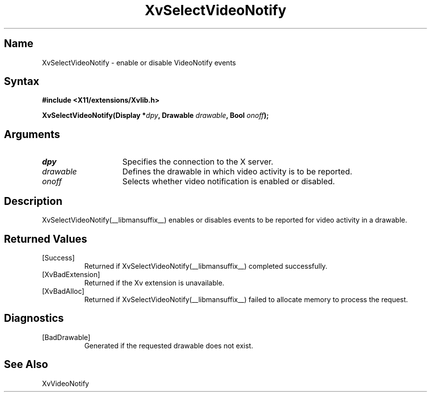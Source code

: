.TH XvSelectVideoNotify __libmansuffix__ __vendorversion__
.\" $XFree86: xc/doc/man/Xv/XvSelectVideoNotify.man,v 1.5 2001/01/27 18:20:36 dawes Exp $
.SH Name
XvSelectVideoNotify \- enable or disable VideoNotify events
.\"
.SH Syntax
.B #include <X11/extensions/Xvlib.h>
.sp
.nf
.BI "XvSelectVideoNotify(Display *" dpy ", Drawable " drawable ", Bool " onoff ");"
.fi
.SH Arguments
.IP \fIdpy\fR 15
Specifies the connection to the X server.
.IP \fIdrawable\fR 15
Defines the drawable in which video activity is to be reported.
.IP \fIonoff\fR 15
Selects whether video notification is enabled or disabled.
.\"
.SH Description
XvSelectVideoNotify(__libmansuffix__) enables or disables events to be reported for 
video activity in a drawable.
.\"
.SH Returned Values
.IP [Success] 8
Returned if XvSelectVideoNotify(__libmansuffix__) completed successfully.
.IP [XvBadExtension] 8
Returned if the Xv extension is unavailable.
.IP [XvBadAlloc] 8
Returned if XvSelectVideoNotify(__libmansuffix__) failed to allocate memory to process
the request.
.SH Diagnostics
.IP [BadDrawable] 8
Generated if the requested drawable does not exist.
.SH See Also
.\"
XvVideoNotify
.br
